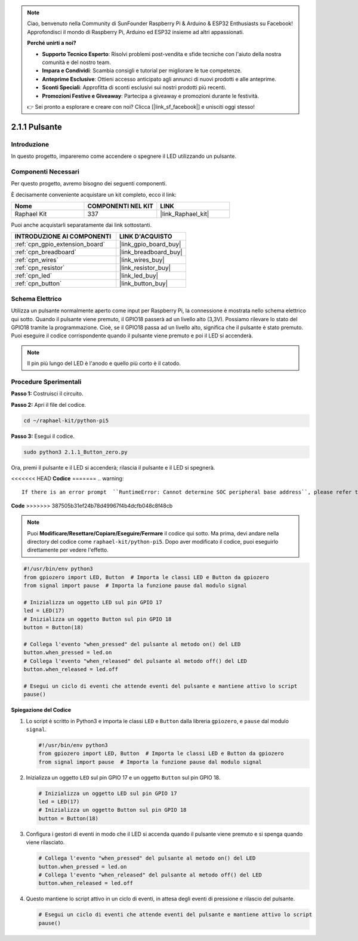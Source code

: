 .. note::

    Ciao, benvenuto nella Community di SunFounder Raspberry Pi & Arduino & ESP32 Enthusiasts su Facebook! Approfondisci il mondo di Raspberry Pi, Arduino ed ESP32 insieme ad altri appassionati.

    **Perché unirti a noi?**

    - **Supporto Tecnico Esperto**: Risolvi problemi post-vendita e sfide tecniche con l'aiuto della nostra comunità e del nostro team.
    - **Impara e Condividi**: Scambia consigli e tutorial per migliorare le tue competenze.
    - **Anteprime Esclusive**: Ottieni accesso anticipato agli annunci di nuovi prodotti e alle anteprime.
    - **Sconti Speciali**: Approfitta di sconti esclusivi sui nostri prodotti più recenti.
    - **Promozioni Festive e Giveaway**: Partecipa a giveaway e promozioni durante le festività.

    👉 Sei pronto a esplorare e creare con noi? Clicca [|link_sf_facebook|] e unisciti oggi stesso!

.. _2.1.1_py_pi5:

2.1.1 Pulsante
==================

Introduzione
--------------------

In questo progetto, impareremo come accendere o spegnere il LED utilizzando un pulsante.

Componenti Necessari
------------------------------

Per questo progetto, avremo bisogno dei seguenti componenti. 

.. image:: ../python_pi5/img/2.1.1_Button_list.png

È decisamente conveniente acquistare un kit completo, ecco il link: 

.. list-table::
    :widths: 20 20 20
    :header-rows: 1

    *   - Nome	
        - COMPONENTI NEL KIT
        - LINK
    *   - Raphael Kit
        - 337
        - |link_Raphael_kit|

Puoi anche acquistarli separatamente dai link sottostanti.

.. list-table::
    :widths: 30 20
    :header-rows: 1

    *   - INTRODUZIONE AI COMPONENTI
        - LINK D'ACQUISTO

    *   - :ref:`cpn_gpio_extension_board`
        - |link_gpio_board_buy|
    *   - :ref:`cpn_breadboard`
        - |link_breadboard_buy|
    *   - :ref:`cpn_wires`
        - |link_wires_buy|
    *   - :ref:`cpn_resistor`
        - |link_resistor_buy|
    *   - :ref:`cpn_led`
        - |link_led_buy|
    *   - :ref:`cpn_button`
        - |link_button_buy|

Schema Elettrico
---------------------

Utilizza un pulsante normalmente aperto come input per Raspberry Pi, la connessione è mostrata nello schema elettrico qui sotto. Quando il pulsante viene premuto, il GPIO18 passerà ad un livello alto (3,3V). Possiamo rilevare lo stato del GPIO18 tramite la programmazione. Cioè, se il GPIO18 passa ad un livello alto, significa che il pulsante è stato premuto. Puoi eseguire il codice corrispondente quando il pulsante viene premuto e poi il LED si accenderà.

.. note::
    Il pin più lungo del LED è l'anodo e quello più corto è il catodo.

.. image:: ../python_pi5/img/2.1.1_Button_schematic_1.png


.. image:: ../python_pi5/img/2.1.1_Button_schematic_2.png


Procedure Sperimentali
----------------------------

**Passo 1:** Costruisci il circuito.

.. image:: ../python_pi5/img/2.1.1_Button_circuit.png

**Passo 2:** Apri il file del codice.

.. raw:: html

   <run></run>

.. code-block:: 

    cd ~/raphael-kit/python-pi5

**Passo 3:** Esegui il codice.

.. raw:: html

   <run></run>

.. code-block:: 

    sudo python3 2.1.1_Button_zero.py

Ora, premi il pulsante e il LED si accenderà; rilascia il pulsante e il LED si spegnerà.

<<<<<<< HEAD
**Codice**
=======
.. warning::

    If there is an error prompt  ``RuntimeError: Cannot determine SOC peripheral base address``, please refer to :ref:`faq_soc` 

**Code**
>>>>>>> 387505b31ef24b78d49967f4b4dcfb048c8f48cb

.. note::

    Puoi **Modificare/Resettare/Copiare/Eseguire/Fermare** il codice qui sotto. Ma prima, devi andare nella directory del codice come ``raphael-kit/python-pi5``. Dopo aver modificato il codice, puoi eseguirlo direttamente per vedere l'effetto.


.. raw:: html

    <run></run>

.. code-block:: python

   #!/usr/bin/env python3
   from gpiozero import LED, Button  # Importa le classi LED e Button da gpiozero
   from signal import pause  # Importa la funzione pause dal modulo signal

   # Inizializza un oggetto LED sul pin GPIO 17
   led = LED(17)
   # Inizializza un oggetto Button sul pin GPIO 18
   button = Button(18)

   # Collega l'evento "when_pressed" del pulsante al metodo on() del LED
   button.when_pressed = led.on
   # Collega l'evento "when_released" del pulsante al metodo off() del LED
   button.when_released = led.off

   # Esegui un ciclo di eventi che attende eventi del pulsante e mantiene attivo lo script
   pause()


**Spiegazione del Codice**

#. Lo script è scritto in Python3 e importa le classi ``LED`` e ``Button`` dalla libreria ``gpiozero``, e ``pause`` dal modulo ``signal``.

   .. code-block:: python

       #!/usr/bin/env python3
       from gpiozero import LED, Button  # Importa le classi LED e Button da gpiozero
       from signal import pause  # Importa la funzione pause dal modulo signal

#. Inizializza un oggetto ``LED`` sul pin GPIO 17 e un oggetto ``Button`` sul pin GPIO 18.

   .. code-block:: python

       # Inizializza un oggetto LED sul pin GPIO 17
       led = LED(17)
       # Inizializza un oggetto Button sul pin GPIO 18
       button = Button(18)

#. Configura i gestori di eventi in modo che il LED si accenda quando il pulsante viene premuto e si spenga quando viene rilasciato.

   .. code-block:: python

       # Collega l'evento "when_pressed" del pulsante al metodo on() del LED
       button.when_pressed = led.on
       # Collega l'evento "when_released" del pulsante al metodo off() del LED
       button.when_released = led.off

#. Questo mantiene lo script attivo in un ciclo di eventi, in attesa degli eventi di pressione e rilascio del pulsante.

   .. code-block:: python
       
       # Esegui un ciclo di eventi che attende eventi del pulsante e mantiene attivo lo script
       pause()



